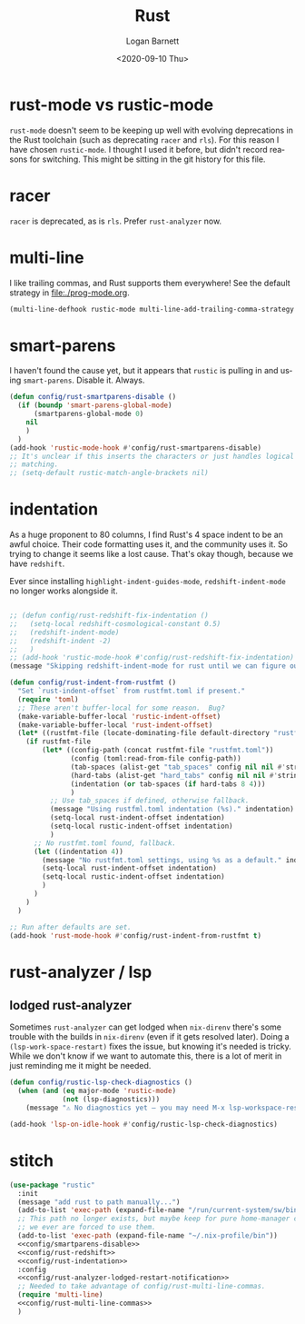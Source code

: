 #+title:     Rust
#+author:    Logan Barnett
#+email:     logustus@gmail.com
#+date:      <2020-09-10 Thu>
#+language:  en
#+file_tags:
#+tags:

* rust-mode vs rustic-mode

=rust-mode= doesn't seem to be keeping up well with evolving deprecations in the
Rust toolchain (such as deprecating =racer= and =rls=). For this reason I have
chosen =rustic-mode=. I thought I used it before, but didn't record reasons for
switching. This might be sitting in the git history for this file.


* racer

=racer= is deprecated, as is =rls=. Prefer =rust-analyzer= now.

* multi-line

I like trailing commas, and Rust supports them everywhere! See the default
strategy in [[file:./prog-mode.org]].

#+name: config/rust-multi-line-commas
#+begin_src emacs-lisp :results none :tangle no
(multi-line-defhook rustic-mode multi-line-add-trailing-comma-strategy t)
#+end_src


* smart-parens

I haven't found the cause yet, but it appears that =rustic= is pulling in and
using =smart-parens=. Disable it. Always.

#+name: config/smartparens-disable
#+begin_src emacs-lisp :results none :tangle no
(defun config/rust-smartparens-disable ()
  (if (boundp 'smart-parens-global-mode)
      (smartparens-global-mode 0)
    nil
    )
  )
(add-hook 'rustic-mode-hook #'config/rust-smartparens-disable)
;; It's unclear if this inserts the characters or just handles logical syntax
;; matching.
;; (setq-default rustic-match-angle-brackets nil)
#+end_src

* indentation

As a huge proponent to 80 columns, I find Rust's 4 space indent to be an awful
choice. Their code formatting uses it, and the community uses it. So trying to
change it seems like a lost cause. That's okay though, because we have
=redshift=.

Ever since installing =highlight-indent-guides-mode=, =redshift-indent-mode= no
longer works alongside it.

#+name: config/rust-redshift
#+begin_src emacs-lisp :results none :tangle no

;; (defun config/rust-redshift-fix-indentation ()
;;   (setq-local redshift-cosmological-constant 0.5)
;;   (redshift-indent-mode)
;;   (redshift-indent -2)
;;   )
;; (add-hook 'rustic-mode-hook #'config/rust-redshift-fix-indentation)
(message "Skipping redshift-indent-mode for rust until we can figure out how to make it play nice with highlight-indent-guides-mode.")
#+end_src

#+name: config/rust-indentation
#+begin_src emacs-lisp :results none :exports code :tangle no
(defun config/rust-indent-from-rustfmt ()
  "Set `rust-indent-offset` from rustfmt.toml if present."
  (require 'toml)
  ;; These aren't buffer-local for some reason.  Bug?
  (make-variable-buffer-local 'rustic-indent-offset)
  (make-variable-buffer-local 'rust-indent-offset)
  (let* ((rustfmt-file (locate-dominating-file default-directory "rustfmt.toml")))
    (if rustfmt-file
        (let* ((config-path (concat rustfmt-file "rustfmt.toml"))
               (config (toml:read-from-file config-path))
               (tab-spaces (alist-get "tab_spaces" config nil nil #'string=))
               (hard-tabs (alist-get "hard_tabs" config nil nil #'string=))
               (indentation (or tab-spaces (if hard-tabs 8 4)))
               )
          ;; Use tab_spaces if defined, otherwise fallback.
          (message "Using rustfml.toml indentation (%s)." indentation)
          (setq-local rust-indent-offset indentation)
          (setq-local rustic-indent-offset indentation)
          )
      ;; No rustfmt.toml found, fallback.
      (let ((indentation 4))
        (message "No rustfmt.toml settings, using %s as a default." indentation)
        (setq-local rust-indent-offset indentation)
        (setq-local rustic-indent-offset indentation)
        )
      )
    )
  )

;; Run after defaults are set.
(add-hook 'rust-mode-hook #'config/rust-indent-from-rustfmt t)
#+end_src

* rust-analyzer / lsp

** lodged rust-analyzer

Sometimes ~rust-analyzer~ can get lodged when ~nix-direnv~ there's some trouble
with the builds in ~nix-direnv~ (even if it gets resolved later).  Doing a
~(lsp-work-space-restart)~ fixes the issue, but knowing it's needed is tricky.
While we don't know if we want to automate this, there is a lot of merit in just
reminding me it might be needed.

#+name: config/rust-analyzer-lodged-restart-notification
#+begin_src emacs-lisp :results none :exports code
(defun config/rustic-lsp-check-diagnostics ()
  (when (and (eq major-mode 'rustic-mode)
             (not (lsp-diagnostics)))
    (message "⚠️ No diagnostics yet — you may need M-x lsp-workspace-restart.")))

(add-hook 'lsp-on-idle-hook #'config/rustic-lsp-check-diagnostics)
#+end_src


* stitch

#+begin_src emacs-lisp :results none :noweb yes
(use-package "rustic"
  :init
  (message "add rust to path manually...")
  (add-to-list 'exec-path (expand-file-name "/run/current-system/sw/bin"))
  ;; This path no longer exists, but maybe keep for pure home-manager configs if
  ;; we ever are forced to use them.
  (add-to-list 'exec-path (expand-file-name "~/.nix-profile/bin"))
  <<config/smartparens-disable>>
  <<config/rust-redshift>>
  <<config/rust-indentation>>
  :config
  <<config/rust-analyzer-lodged-restart-notification>>
  ;; Needed to take advantage of config/rust-multi-line-commas.
  (require 'multi-line)
  <<config/rust-multi-line-commas>>
  )
#+end_src
